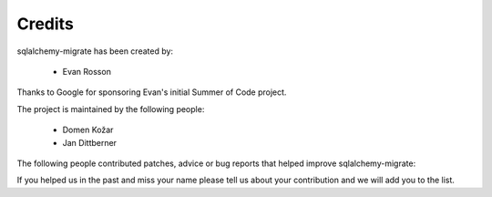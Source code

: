 .. _credits:

Credits
-------

sqlalchemy-migrate has been created by:

   - Evan Rosson

Thanks to Google for sponsoring Evan's initial Summer of Code project.

The project is maintained by the following people:

   - Domen Kožar
   - Jan Dittberner

The following people contributed patches, advice or bug reports that helped
improve sqlalchemy-migrate:

.. hlist::
   :columns: 3

   - Adam Lowry
   - Adomas Paltanavicius
   - Alexander Artemenko
   - Andrew Bialecki
   - Andrew Grossman
   - Andrew Lenards
   - Andrew Svetlov
   - Andrey Gladilin
   - Andronikos Nedos
   - Antoine Pitrou
   - Ben Hesketh
   - Ben Keroack
   - Benjamin Johnson
   - Branko Vukelic
   - Bruno Lopes
   - Ches Martin
   - Chris Percious
   - Chris Withers
   - Christian Simms
   - Christophe de Vienne
   - Christopher Grebs
   - Christopher Lee
   - Dan Getelman
   - David Kang
   - Dustin J. Mitchell
   - Emil Kroymann
   - Eyal Sorek
   - Florian Apolloner
   - Fred Lin
   - Gabriel de Perthuis
   - Graham Higgins
   - Ilya Shabalin
   - James Mills
   - Jarrod Chesney
   - Jason R. Coombs
   - Jayson Vantuyl
   - Jason Yamada-Hanff
   - Jay Pipes
   - Jeremy Cantrell
   - Jeremy Slade
   - Jeroen Ruigrok van der Werven
   - Joe Heck
   - Jonas Baumann
   - Jonathan Ellis
   - Jorge Vargas
   - Joshua Ginsberg
   - Jude Nagurney
   - Juliusz Gonera
   - Kevin Dangoor
   - Kristaps Rāts
   - Kristian Kvilekval
   - Kumar McMillan
   - Landon J. Fuller
   - Lev Shamardin
   - Lorin Hochstein
   - Luca Barbato
   - Lukasz Zukowski
   - Mahmoud Abdelkader
   - Marica Odagaki
   - Marius Gedminas
   - Mark Friedenbach
   - Mark McLoughlin
   - Martin Andrews
   - Mathieu Leduc-Hamel
   - Michael Bayer
   - Michael Elsdörfer
   - Mikael Lepistö
   - Nathan Wright
   - Nevare Stark
   - Nicholas Retallack
   - Nick Barendt
   - Patrick Shields
   - Paul Johnston
   - Pawel Bylina
   - Pedro Algarvio
   - Peter Strömberg
   - Poli García
   - Pradeep Kumar
   - Rafał Kos
   - Robert Forkel
   - Robert Schiele
   - Robert Sudwarts
   - Romy Maxwell
   - Ryan Wilcox
   - Sami Dalouche
   - Sergiu Toarca
   - Simon Engledew
   - Stephen Emslie
   - Sylvain Prat
   - Toshio Kuratomi
   - Trey Stout
   - Vasiliy Astanin
   - Yeeland Chen
   - Yuen Ho Wong

If you helped us in the past and miss your name please tell us about your
contribution and we will add you to the list.
